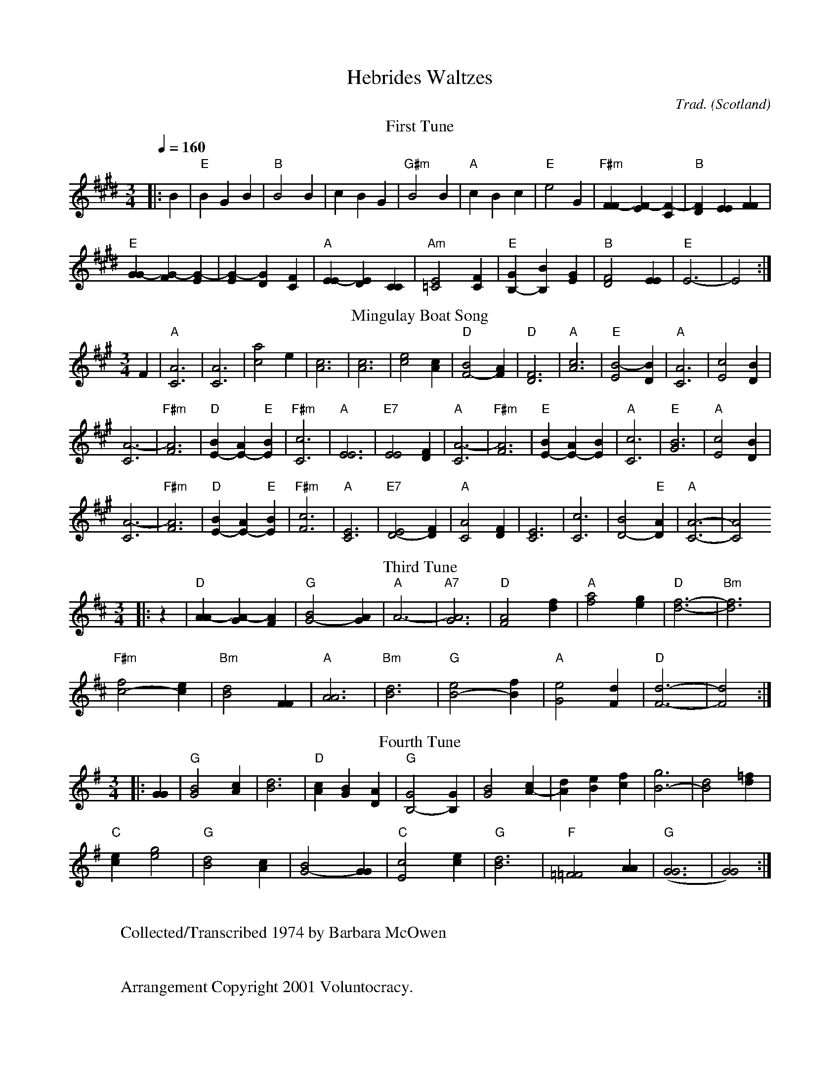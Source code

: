 X:1
T:Hebrides Waltzes
C:Trad.
O:Scotland
A:Hebrides
S:Barbara McOwen
R:waltz
Q:1/4=160
M:3/4
L:1/4
K:E
%%MIDI channel 1
%%MIDI program 1 21
%%MIDI chordprog 21
%%MIDI bassprog 21
%%MIDI gchord f3zc3zc3z
T:First Tune
|:B |"E"BGB |"B"B2B |cBG |"G#m"B2B \
|"A"cBc |"E"e2G |"F#m"[FF-][EF-][CF-] |"B"[FD][EE][FF] |
 "E"[GG-][FG-][EG-] |[EG-][DG][CF] |"A"[EE-][DE][CC] |"Am"[E2=C2][FC] \
|"E"[GB,-][B,B][EG] |"B"[D2F2][EE] |"E"E3- |E2 :|
T:Mingulay Boat Song
K:A
 F |"A"[C3A3] |[C3A3] |[c2a2]e |[c3A3] \
|[c3A3] |[c2e2][cA] |"D"[B2F2-][AF] |"D"[D3F3] \
|"A"[A3c3] |"E"[E2B2-][BD] |"A"[C3A3] |[c2E2][DB] |
 [C3A3-] |"F#m"[F3A3] |"D"[BE-][AE-]"E"[BE] |"F#m"[C3c3] \
|"A"[E3E3] |"E7"[E2E2][DF] |"A"[C3A3-] |"F#m"[F3A3] \
|"E"[BE-][AE-][BE] |"A"[c3C3] |"E"[G3B3] |"A"[c2E2][BD] |
 [C3A3-] |"F#m"[F3A3] |"D"[BE-][AE-]"E"[BE] |"F#m"[c3F3] \
|"A"[C3E3] |"E7"[E2D2-][FD] |"A"[C2A2][DF] |[E3C3] \
|[c3C3] |[B2D2-]"E"[AD] |"A"[A3-C3-] |[A2C2]
T:Third Tune
K:D
|:z |"D"[AA-][GA-][FA] |"G"[B2G2-][AG] |"A"A3- |"A7"[G3A3] \
|"D"[F2A2][df] |"A"[f2a2][eg] |"D"[f3-d3-] |"Bm"[f3d3] |
 "F#m"[f2c2-][ec] |"Bm"[d2B2][FF] |"A"[A3A3] |"Bm"[B3d3] \
|"G"[e2B2-][fB] |"A"[G2e2][Fd] |"D"[d3-F3-] |[d2F2] :|
T:Fourth Tune
K:G
|:[GG] |"G"[G2B2][cA] |[B3d3] |"D"[Ac][GB][DA] |"G"[G2B,2-][GB,] \
|[G2B2][cA-] |[dA][eB][fc] |[g3B3-] |[d2B2][d=f] |
 "C"[ec][g2e2] |"G"[d2B2][cA] |[B2G2-][GG] |"C"[c2E2][ce]\
|"G"[B3d3] |"F"[=F2=F2][AA] |"G"([G3G3] |[G2G2]) :|
W:
W:Collected/Transcribed 1974 by Barbara McOwen
W:
W:
W:Arrangement Copyright 2001 Voluntocracy.
W:
W:Permission is granted to copy and distribute modified or unmodified versions of this music
W:provided the copyright notice and this permission notice are preserved on all copies and the
W:entire such work is distributed under the terms of a permission notice identical to this one.
